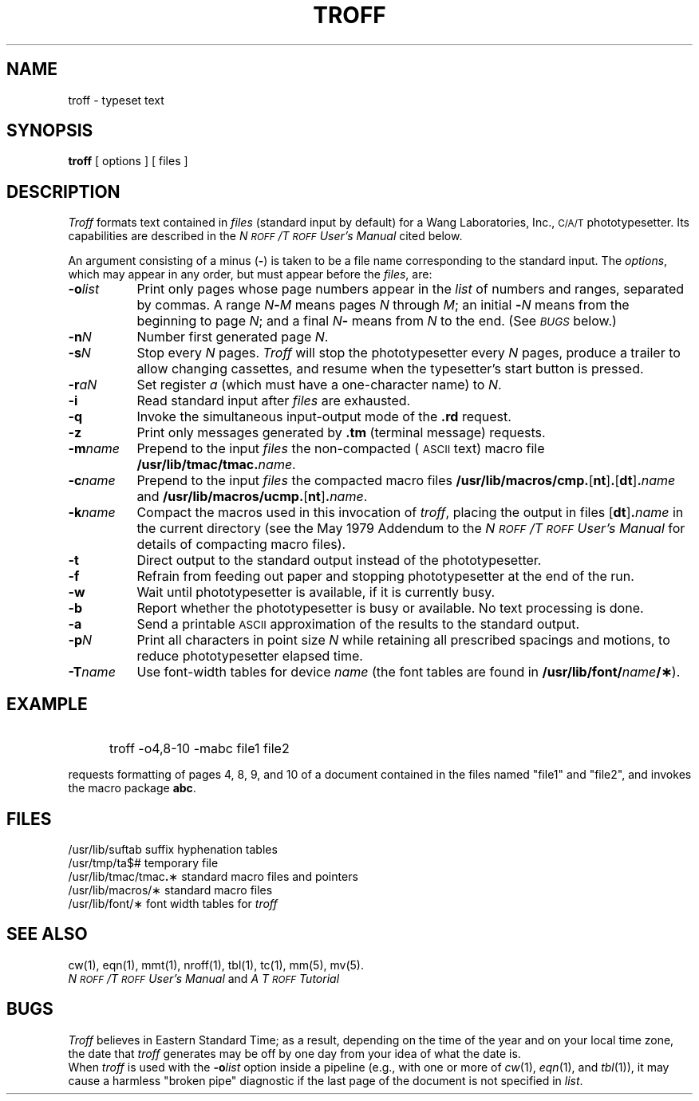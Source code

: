 '\"macro stdmacro
.TH TROFF 1
.SH NAME
troff \- typeset text
.SH SYNOPSIS
.B troff
[ options ] [ files ]
.SH DESCRIPTION
.I Troff\^
formats text contained in
.I files\^
(standard input by default)
for a Wang Laboratories, Inc., 
.SM C/A/T
phototypesetter.
Its capabilities are described in the
.I N\s-1ROFF\s+1\^/\^T\s-1ROFF\s+1 User's Manual\^
cited below.
.PP
An argument consisting of a minus
.RB ( \- )
is taken to be
a file name corresponding to the standard input.
The
.IR options ,
which may appear in any order, but must appear
before the
.IR files ,
are:
.PP
.PD 0
.TP "\w'\f3\-m\f2name\f1\^\ \ 'u"
.BI \-o list\^
Print only pages whose page numbers appear in
the
.I list\^
of numbers and ranges, separated by commas.
A range
.IB N \- M\^
means pages
.I N\^
through
.IR M ;
an initial
.BI \- N\^
means
from the beginning to page
.IR N ;
and a final
.IB N \-
means
from
.I N\^
to the end.
(See
.SM
.I BUGS\^
below.)
.TP
.BI \-n N\^
Number first generated page
.IR N .
.TP
.BI \-s N\^
Stop every
.I N\^
pages.
.I Troff\^
will stop the phototypesetter every
.I N\^
pages,
produce a trailer to allow changing cassettes,
and resume when the typesetter's start button is pressed.
.TP
.BI \-r aN\^
Set register
.I a\^
(which must have a one-character name) to
.IR N .
.TP
.B \-i
Read standard input after
.I files\^
are exhausted.
.TP
.B \-q
Invoke the simultaneous input-output mode of the
.B \&.rd
request.
.TP
.B \-z
Print only messages generated by
.B \&.tm
(terminal message)
requests.
.TP
.BI \-m name\^
Prepend to the input
.I files\^
the non-compacted (\s-1ASCII\s+1 text) macro file
.BI /usr/lib/tmac/tmac. name\^ \f1.
.TP
.BI \-c name\^
Prepend to the input
.na
.I files\^
the compacted macro files
.BR /usr/lib/macros/cmp. [ nt ] .\c
.RB [ dt ] .\f2name\fP\^
and
.BR /usr/lib/macros/ucmp. [ nt ] .\f2name\fP\^ .
.ad
.TP
.BI \-k name\^
Compact the macros used in this
invocation of
.IR troff ,
placing the output in files
.RB [ dt ] .\f2name\fP\^
in the current directory
(see the May 1979 Addendum to the
.I N\s-1ROFF\s+1\^/\^T\s-1ROFF\s+1 User's Manual\^
for details of compacting macro files).
.TP
.B \-t
Direct output to the standard output instead
of the phototypesetter.
.TP
.B \-f
Refrain from feeding out paper and stopping
phototypesetter at the end of the run.
.TP
.B \-w
Wait until phototypesetter is available, if
it is
currently busy.
.TP
.B \-b
Report whether the phototypesetter
is busy or available.
No text processing is done.
.TP
.B \-a
Send a printable
.SM ASCII
approximation
of the results to the standard output.
.TP
.BI \-p N\^
Print all characters in point size
.I N\^
while retaining all prescribed spacings and motions,
to reduce phototypesetter elapsed time.
.TP
.BI \-T name\^
Use font-width tables for device
.I name\^
(the font tables are found in
.BI /usr/lib/font/ name /\(**\f1).
.PD
.SH EXAMPLE
.IP "" 5
troff -o4,8-10 -mabc file1 file2
.PP
requests formatting of pages 4, 8, 9, and 10 of a document
contained in the files named "file1" and "file2", 
and invokes the macro package 
.BR abc .
.SH FILES
.ta \w'/usr/lib/tmac/tmac\f3.\fP\(**\ \ 'u
.PD 0
/usr/lib/suftab	suffix hyphenation tables
.PP
/usr/tmp/ta$#	temporary file
.PP
/usr/lib/tmac/tmac\f3.\fP\(**	standard macro files and pointers
.PP
/usr/lib/macros/\(**	standard macro files
.PP
/usr/lib/font/\(**	font width tables for
.I troff\^
.PD
.DT
.SH SEE ALSO
cw(1),
eqn(1),
mmt(1),
nroff(1),
tbl(1),
tc(1),
mm(5),
mv(5).
.br
.I "N\s-1ROFF\s+1\^/\^T\s-1ROFF\s+1 User's Manual\^"
and
.I "A T\s-1ROFF\s+1 Tutorial"
.SH BUGS
.I Troff\^
believes in Eastern Standard Time;
as a result, depending on the time of the year and on your local time zone,
the date that
.I troff\^
generates may be off by one day from your idea of what the date is.
.br
When
.I troff\^
is used with the
.BI \-o list\^
option inside a pipeline
(e.g., with one or more of
.IR cw\^ (1),
.IR eqn\^ (1),
and
.IR tbl\^ (1)),
it may cause a harmless "broken pipe" diagnostic
if the last page of the document is not specified in
.IR list .
.\"	@(#)troff.1	5.1 of 11/15/83
